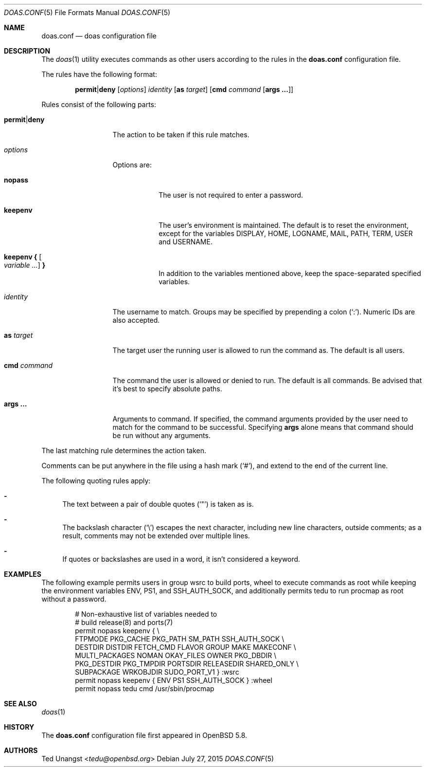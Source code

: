 .\" $OpenBSD: doas.conf.5,v 1.12 2015/07/27 17:57:06 jmc Exp $
.\"
.\"Copyright (c) 2015 Ted Unangst <tedu@openbsd.org>
.\"
.\"Permission to use, copy, modify, and distribute this software for any
.\"purpose with or without fee is hereby granted, provided that the above
.\"copyright notice and this permission notice appear in all copies.
.\"
.\"THE SOFTWARE IS PROVIDED "AS IS" AND THE AUTHOR DISCLAIMS ALL WARRANTIES
.\"WITH REGARD TO THIS SOFTWARE INCLUDING ALL IMPLIED WARRANTIES OF
.\"MERCHANTABILITY AND FITNESS. IN NO EVENT SHALL THE AUTHOR BE LIABLE FOR
.\"ANY SPECIAL, DIRECT, INDIRECT, OR CONSEQUENTIAL DAMAGES OR ANY DAMAGES
.\"WHATSOEVER RESULTING FROM LOSS OF USE, DATA OR PROFITS, WHETHER IN AN
.\"ACTION OF CONTRACT, NEGLIGENCE OR OTHER TORTIOUS ACTION, ARISING OUT OF
.\"OR IN CONNECTION WITH THE USE OR PERFORMANCE OF THIS SOFTWARE.
.Dd $Mdocdate: July 27 2015 $
.Dt DOAS.CONF 5
.Os
.Sh NAME
.Nm doas.conf
.Nd doas configuration file
.Sh DESCRIPTION
The
.Xr doas 1
utility executes commands as other users according to the rules
in the
.Nm
configuration file.
.Pp
The rules have the following format:
.Bd -ragged -offset indent
.Ic permit Ns | Ns Ic deny
.Op Ar options
.Ar identity
.Op Ic as Ar target
.Op Ic cmd Ar command Op Ic args ...
.Ed
.Pp
Rules consist of the following parts:
.Bl -tag -width 11n
.It Ic permit Ns | Ns Ic deny
The action to be taken if this rule matches.
.It Ar options
Options are:
.Bl -tag -width keepenv
.It Ic nopass
The user is not required to enter a password.
.It Ic keepenv
The user's environment is maintained.
The default is to reset the environment, except for the variables
.Ev DISPLAY ,
.Ev HOME ,
.Ev LOGNAME ,
.Ev MAIL ,
.Ev PATH ,
.Ev TERM ,
.Ev USER
and
.Ev USERNAME .
.It Ic keepenv { Oo Ar variable ... Oc Ic }
In addition to the variables mentioned above, keep the space-separated
specified variables.
.El
.It Ar identity
The username to match.
Groups may be specified by prepending a colon
.Pq Sq \&: .
Numeric IDs are also accepted.
.It Ic as Ar target
The target user the running user is allowed to run the command as.
The default is all users.
.It Ic cmd Ar command
The command the user is allowed or denied to run.
The default is all commands.
Be advised that it's best to specify absolute paths.
.It Ic args ...
Arguments to command.
If specified, the command arguments provided by the user
need to match for the command to be successful.
Specifying
.Ic args
alone means that command should be run without any arguments.
.El
.Pp
The last matching rule determines the action taken.
.Pp
Comments can be put anywhere in the file using a hash mark
.Pq Sq # ,
and extend to the end of the current line.
.Pp
The following quoting rules apply:
.Bl -dash
.It
The text between a pair of double quotes
.Pq Sq \&"
is taken as is.
.It
The backslash character
.Pq Sq \e
escapes the next character, including new line characters, outside comments;
as a result, comments may not be extended over multiple lines.
.It
If quotes or backslashes are used in a word,
it isn't considered a keyword.
.El
.Sh EXAMPLES
The following example permits users in group wsrc to build ports,
wheel to execute commands as root while keeping the environment
variables
.Ev ENV ,
.Ev PS1 ,
and
.Ev SSH_AUTH_SOCK ,
and additionally permits tedu to run procmap as root without a password.
.Bd -literal -offset indent
# Non-exhaustive list of variables needed to
# build release(8) and ports(7)
permit nopass keepenv { \e
        FTPMODE PKG_CACHE PKG_PATH SM_PATH SSH_AUTH_SOCK \e
        DESTDIR DISTDIR FETCH_CMD FLAVOR GROUP MAKE MAKECONF \e
        MULTI_PACKAGES NOMAN OKAY_FILES OWNER PKG_DBDIR \e
        PKG_DESTDIR PKG_TMPDIR PORTSDIR RELEASEDIR SHARED_ONLY \e
        SUBPACKAGE WRKOBJDIR SUDO_PORT_V1 } :wsrc
permit nopass keepenv { ENV PS1 SSH_AUTH_SOCK } :wheel
permit nopass tedu cmd /usr/sbin/procmap
.Ed
.Sh SEE ALSO
.Xr doas 1
.Sh HISTORY
The
.Nm
configuration file first appeared in
.Ox 5.8 .
.Sh AUTHORS
.An Ted Unangst Aq Mt tedu@openbsd.org
